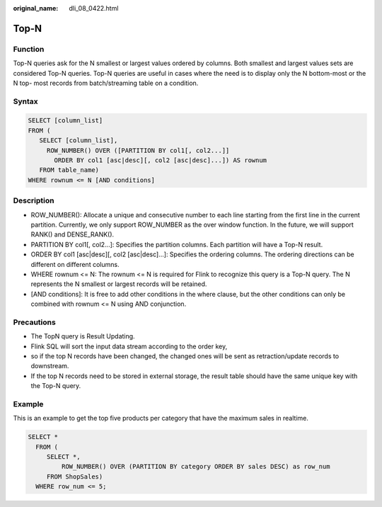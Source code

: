 :original_name: dli_08_0422.html

.. _dli_08_0422:

Top-N
=====

Function
--------

Top-N queries ask for the N smallest or largest values ordered by columns. Both smallest and largest values sets are considered Top-N queries. Top-N queries are useful in cases where the need is to display only the N bottom-most or the N top- most records from batch/streaming table on a condition.

Syntax
------

.. code-block::

   SELECT [column_list]
   FROM (
      SELECT [column_list],
        ROW_NUMBER() OVER ([PARTITION BY col1[, col2...]]
          ORDER BY col1 [asc|desc][, col2 [asc|desc]...]) AS rownum
      FROM table_name)
   WHERE rownum <= N [AND conditions]

Description
-----------

-  ROW_NUMBER(): Allocate a unique and consecutive number to each line starting from the first line in the current partition. Currently, we only support ROW_NUMBER as the over window function. In the future, we will support RANK() and DENSE_RANK().
-  PARTITION BY col1[, col2...]: Specifies the partition columns. Each partition will have a Top-N result.
-  ORDER BY col1 [asc|desc][, col2 [asc|desc]...]: Specifies the ordering columns. The ordering directions can be different on different columns.
-  WHERE rownum <= N: The rownum <= N is required for Flink to recognize this query is a Top-N query. The N represents the N smallest or largest records will be retained.
-  [AND conditions]: It is free to add other conditions in the where clause, but the other conditions can only be combined with rownum <= N using AND conjunction.

Precautions
-----------

-  The TopN query is Result Updating.
-  Flink SQL will sort the input data stream according to the order key,
-  so if the top N records have been changed, the changed ones will be sent as retraction/update records to downstream.
-  If the top N records need to be stored in external storage, the result table should have the same unique key with the Top-N query.

Example
-------

This is an example to get the top five products per category that have the maximum sales in realtime.

.. code-block::

   SELECT *
     FROM (
        SELECT *,
            ROW_NUMBER() OVER (PARTITION BY category ORDER BY sales DESC) as row_num
        FROM ShopSales)
     WHERE row_num <= 5;
